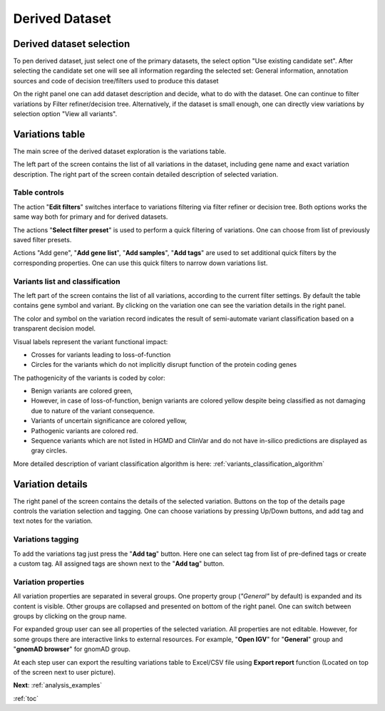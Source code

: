 .. _derived_dataset:

***************
Derived Dataset
***************

Derived dataset selection
=========================

To pen derived dataset, just select one of the primary datasets,
the select option "Use existing candidate set".
After selecting the candidate set one will see all information regarding the selected set:
General information, annotation sources and code of decision tree/filters used to produce this dataset

.. image:: pics/dataset-derived_info.png
  :width: 800
  :alt: Derived dataset information

On the right panel one can add dataset description and decide, what to do with the dataset.
One can continue to filter variations by Filter refiner/decision tree.
Alternatively, if the dataset is small enough, one can directly view variations
by selection option "View all variants".

Variations table
================

The main scree of the derived dataset exploration is the variations table.

The left part of the screen contains the list of all variations in the dataset,
including gene name and exact variation description. The right part of the screen contain detailed
description of selected variation.

.. image:: pics/derived-dataset_variations-table.png
  :width: 800
  :alt: Variations table window


Table controls
--------------

The action "**Edit filters**" switches interface to variations filtering via filter refiner
or decision tree. Both options works the same way both for primary and for derived datasets.

The actions "**Select filter preset**" is used to perform a quick filtering of variations.
One can choose from list of previously saved filter presets.

Actions "Add gene", "**Add gene list**", "**Add samples**", "**Add tags**" are used to set additional quick filters
by the corresponding properties. One can use this quick filters to narrow down variations list.


Variants list and classification
--------------------------------

The left part of the screen contains the list of all variations, according to the current filter settings.
By default the table contains gene symbol and variant.
By clicking on the variation one can see the variation details in the right panel.

The color and symbol on the variation record indicates the result of semi-automate variant classification
based on a transparent decision model.

Visual labels represent the variant functional impact:

* Crosses for variants leading to loss-of-function
* Circles for the variants which do not implicitly disrupt function of the protein coding genes

The pathogenicity of the variants is coded by color:

* Benign variants are colored green,
* However, in case of loss-of-function, benign variants are colored yellow
  despite being classified as not damaging due to nature of the variant consequence.
* Variants of uncertain significance are colored yellow,
* Pathogenic variants are colored red.
* Sequence variants which are not listed in HGMD and ClinVar and do not have in-silico predictions
  are displayed as gray circles.

More detailed description of variant classification algorithm is here: :ref:`variants_classification_algorithm`

Variation details
=================
The right panel of the screen contains the details of the selected variation.
Buttons on the top of the details page controls the variation selection and tagging.
One can choose variations by pressing Up/Down buttons, and add tag and text notes for the variation.

Variations tagging
------------------
To add the variations tag just press the "**Add tag**" button. Here one can select tag from list of
pre-defined tags or create a custom tag.
All assigned tags are shown next to the "**Add tag**" button.

.. image:: pics/derived-dataset_variation-tags.png
  :width: 800
  :alt: Variation tagging properties

Variation properties
--------------------
All variation properties are separated in several groups. One property group (*"General"* by default)
is expanded and its content is visible.
Other groups are collapsed and presented on bottom of the right panel.
One can switch between groups by clicking on the group name.

For expanded group user can see all properties of the selected variation.
All properties are not editable. However, for some groups there are interactive links to external resources.
For example, "**Open IGV**" for "**General**" group and "**gnomAD browser**" for gnomAD group.

At each step user can export the resulting variations table to Excel/CSV file using
**Export report** function (Located on top of the screen next to user picture).

**Next**: :ref:`analysis_examples`

:ref:`toc`



